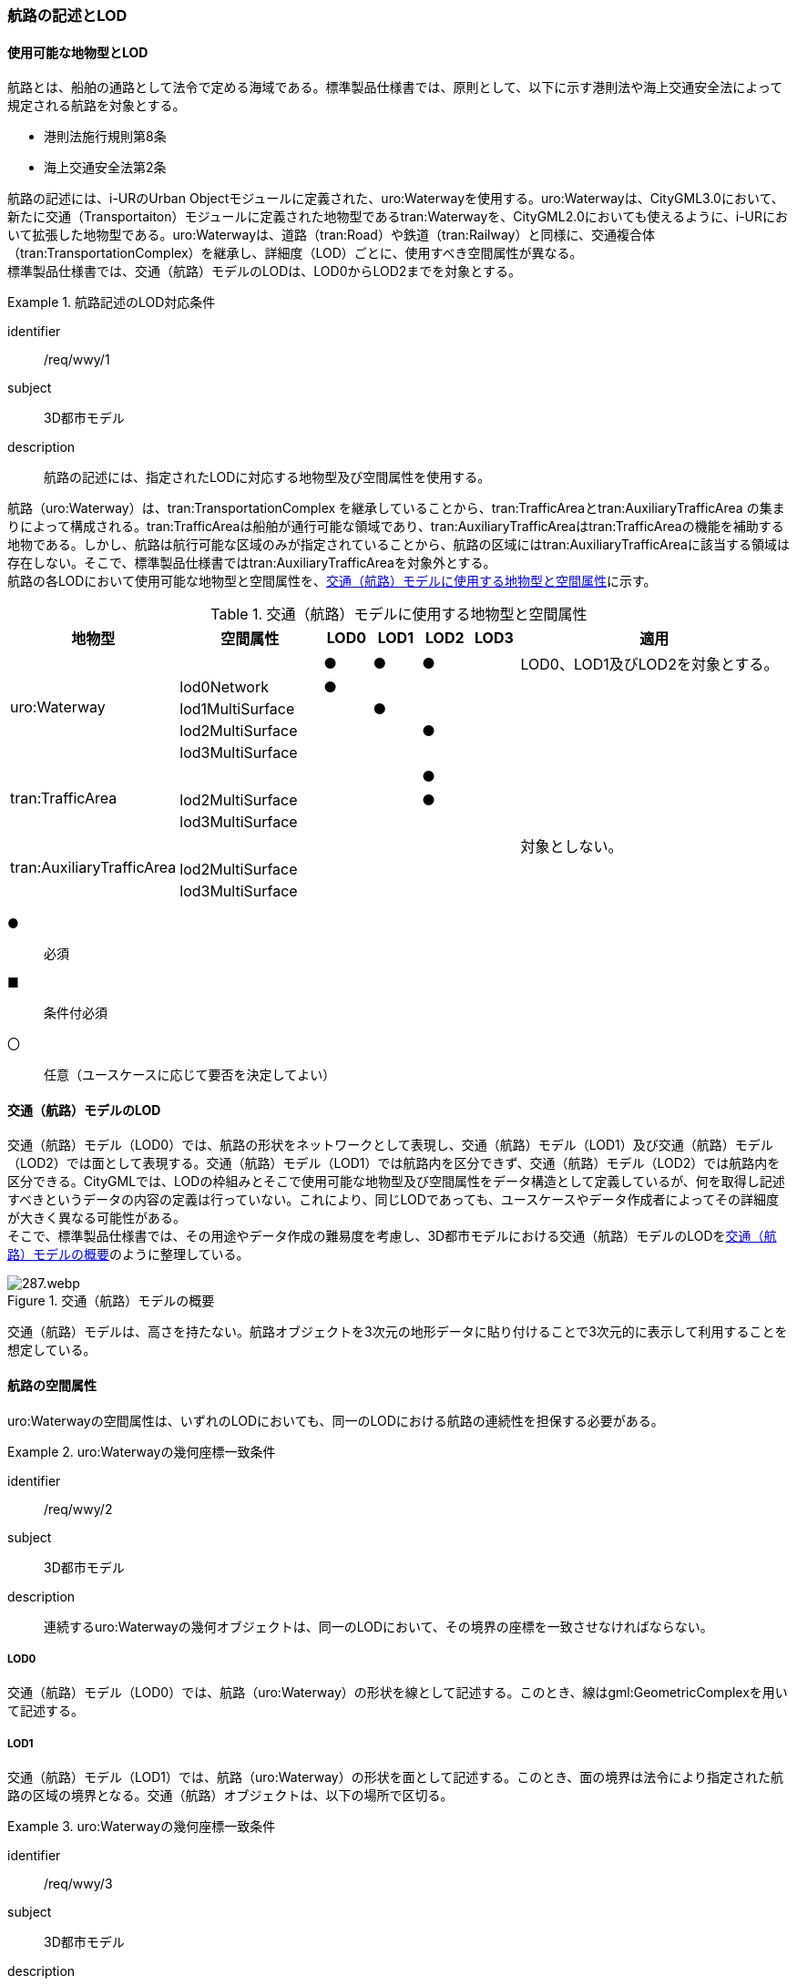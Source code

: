 [[tocH_02]]
=== 航路の記述とLOD


==== 使用可能な地物型とLOD

航路とは、船舶の通路として法令で定める海域である。標準製品仕様書では、原則として、以下に示す港則法や海上交通安全法によって規定される航路を対象とする。

** 港則法施行規則第8条

** 海上交通安全法第2条

航路の記述には、i-URのUrban Objectモジュールに定義された、uro:Waterwayを使用する。uro:Waterwayは、CityGML3.0において、新たに交通（Transportaiton）モジュールに定義された地物型であるtran:Waterwayを、CityGML2.0においても使えるように、i-URにおいて拡張した地物型である。uro:Waterwayは、道路（tran:Road）や鉄道（tran:Railway）と同様に、交通複合体（tran:TransportationComplex）を継承し、詳細度（LOD）ごとに、使用すべき空間属性が異なる。 +
標準製品仕様書では、交通（航路）モデルのLODは、LOD0からLOD2までを対象とする。


[requirement]
.航路記述のLOD対応条件
====
[%metadata]
identifier:: /req/wwy/1
subject:: 3D都市モデル
description:: 航路の記述には、指定されたLODに対応する地物型及び空間属性を使用する。
====

航路（uro:Waterway）は、tran:TransportationComplex を継承していることから、tran:TrafficAreaとtran:AuxiliaryTrafficArea の集まりによって構成される。tran:TrafficAreaは船舶が通行可能な領域であり、tran:AuxiliaryTrafficAreaはtran:TrafficAreaの機能を補助する地物である。しかし、航路は航行可能な区域のみが指定されていることから、航路の区域にはtran:AuxiliaryTrafficAreaに該当する領域は存在しない。そこで、標準製品仕様書ではtran:AuxiliaryTrafficAreaを対象外とする。 +
航路の各LODにおいて使用可能な地物型と空間属性を、<<tab-H-1>>に示す。

[[tab-H-1]]
[cols="3a,3a,^a,^a,^a,^a,6a"]
.交通（航路）モデルに使用する地物型と空間属性
|===
| 地物型 |  空間属性 |  LOD0 |  LOD1 |  LOD2 |  LOD3 |  適用

.5+| uro:Waterway | |  ● |  ● |  ● |  |LOD0、LOD1及びLOD2を対象とする。
| lod0Network ^|  ● |  |  |  |
| lod1MultiSurface |  |  ● |  |  |
| lod2MultiSurface |  |  |  ● |  |
| lod3MultiSurface |  |  |  |  |
.3+| tran:TrafficArea | 　 |  |  |  ● |  |
| lod2MultiSurface |  |  |  ● |  |
| lod3MultiSurface |  |  |  |  |
.3+| tran:AuxiliaryTrafficArea | |  |  |  |  | 対象としない。
| lod2MultiSurface |  |  |  |  |
| lod3MultiSurface |  |  |  |  |

|===

[%key]
●:: 必須
■:: 条件付必須
〇:: 任意（ユースケースに応じて要否を決定してよい）

==== 交通（航路）モデルのLOD

交通（航路）モデル（LOD0）では、航路の形状をネットワークとして表現し、交通（航路）モデル（LOD1）及び交通（航路）モデル（LOD2）では面として表現する。交通（航路）モデル（LOD1）では航路内を区分できず、交通（航路）モデル（LOD2）では航路内を区分できる。CityGMLでは、LODの枠組みとそこで使用可能な地物型及び空間属性をデータ構造として定義しているが、何を取得し記述すべきというデータの内容の定義は行っていない。これにより、同じLODであっても、ユースケースやデータ作成者によってその詳細度が大きく異なる可能性がある。 +
そこで、標準製品仕様書では、その用途やデータ作成の難易度を考慮し、3D都市モデルにおける交通（航路）モデルのLODを<<tab-H-2>>のように整理している。

[[tab-H-2]]
.交通（航路）モデルの概要
image::images/287.webp.png[]

交通（航路）モデルは、高さを持たない。航路オブジェクトを3次元の地形データに貼り付けることで3次元的に表示して利用することを想定している。


==== 航路の空間属性

uro:Waterwayの空間属性は、いずれのLODにおいても、同一のLODにおける航路の連続性を担保する必要がある。


[requirement]
.uro:Waterwayの幾何座標一致条件
====
[%metadata]
identifier:: /req/wwy/2
subject:: 3D都市モデル
description:: 連続するuro:Waterwayの幾何オブジェクトは、同一のLODにおいて、その境界の座標を一致させなければならない。
====

===== LOD0

交通（航路）モデル（LOD0）では、航路（uro:Waterway）の形状を線として記述する。このとき、線はgml:GeometricComplexを用いて記述する。

===== LOD1

交通（航路）モデル（LOD1）では、航路（uro:Waterway）の形状を面として記述する。このとき、面の境界は法令により指定された航路の区域の境界となる。交通（航路）オブジェクトは、以下の場所で区切る。


[requirement]
.uro:Waterwayの幾何座標一致条件
====
[%metadata]
identifier:: /req/wwy/3
subject:: 3D都市モデル
description:: uro:Waterwayのオブジェクトは、以下に示す場所で区切る。
part:: 二つ以上の航路が交わる部分
====

===== LOD2

交通（航路）モデル（LOD2）では、航路（uro:Waterway）の形状を面として記述する。LOD2では、uro:Waterwayはtran:TrafficAreaに区分できる。このとき、uro:Waterwayの空間属性は、これを構成するtran:TrafficAreaの空間属性の集まりとなる。


[requirement]
.LOD2 uro:Waterwayの空間属性一致条件
====
[%metadata]
identifier:: /req/wwy/4
subject:: 3D都市モデル
description:: LOD2におけるuro:Waterwayの空間属性は、これを構成するtran:TrafficAreaの空間属性の集まりと一致しなければならない。
====

tran:TrafficAreaは、法令により指定された船舶の航行方向により区分する。航行方向の指定が無い場合、交通（航路）モデル（LOD2）においてtran:TrafficAreaの形状と、uro:Waterwayの形状は等しくなり、これは交通（航路）モデル（LOD1）と一致する。


==== 航路の主題属性

uro:Waterwayの主題属性には、uro:Waterwayに定義された属性と、これが継承するtran:TransportationComplexに定義された属性がある。 +
なお、uro:Waterwayがtran:_TransportationObjectから継承するuro:tranDmAttributeは、数値地形図との互換性を保つための情報を格納するための属性であり、航路は数値地形図では表現されないことから、標準製品仕様書では使用しない。

===== 航路詳細属性（uro:waterweyDetailAttribute）

航路の詳細な属性として、航路の管理番号、進行方向、幅員、延長、航法、計画水深、速力制限、対象船型を定義する。 +
幅員が幅をもって指定されている場合は、最小値（uro:minimumWidth）及び最大値（uro:maximumWidth）の両方を入力する。特定の値が指定されている場合は、最小値（uro:minimumWidth）のみを入力する。

===== データ品質属性（uro:DataQualityAttribute）

航路のデータ作成に使用した原典資料を記述するための属性である。 +
3D都市モデルでは、データ集合全体としての品質はメタデータに記録する。しかしながら、メタデータでは、個々のデータに対して位置正確度や適用したLOD等の品質を記述することが困難である。 +
そこで、標準製品仕様書では、個々のデータに対してデータ品質に関する情報を記述するための属性として、「データ品質属性」（uro:DataQualityAttribute）を定義している。データ品質属性は、属性としてデータ作成に使用した原典資料の地図情報レベル、その他原典資料の諸元及び精緻化したLODをもつ。 +
3D都市モデルに含まれる全ての交通（航路）モデルは、このデータ品質属性を必ず作成しなければならない。ただし、航路（uro:Waterway）に対してデータ品質属性を付与することはできるが、これを構成する交通領域（tran:TrafficArea）や交通補助領域（tran:AuxiliaryTrafficArea）にデータ品質属性を付与することはできない。

===== 施設管理のための属性

施設管理のための属性は、港湾施設及び漁港施設、河川管理施設や公園管理施設等の施設管理に必要な情報を定義した属性である。施設管理のための属性は以下のデータ型を用いて記述する。

====== 施設分類属性（uro:FacilityTypeAttribute）

uro:FacilityTypeAttributeは、各分野で定める施設の区分を記述するためのデータ型である。CityGMLは、地物型を物体としての性質に着目して定義し、機能や用途は属性で区分している。これにより、都市に存在する様々な地物を、分野を問わず、網羅的に、かつ、矛盾が無く表現することを目指している。一方、各分野には独自の施設の区分がある。この区分は当該分野での施設管理に必要な情報であるが、CityGMLの地物型の区分とは一致しない。そこで、これらの地物型に分野独自の区分を付与するためにこのデータ型を用いる。uro:FacilityTypeAttributeは、二つの属性をもつ。uro:classは分野を特定するための属性である。またuro:functionは、uro:classにより特定した分野における施設の区分を示す。 +
標準製品仕様書では、港湾施設管理、漁港施設管理及び公園施設管理のそれぞれの分野についてはuro:functionの区分を示している。その他の分野における区分が必要となる場合はuro:classへの分野の追加も含め、拡張製品仕様書において追加できる。

====== 施設識別属性（uro:FacilityIdAttribute）

uro:FacilityIdAttributeは、施設の位置を特定する情報及び施設を識別する情報を記述するためのデータ型である。uro:FacilityIdAttributeは、施設を識別するための情報として、識別子（uro:id）や正式な名称以外の呼称（uro:alternativeName）に加え、施設の位置を示すための、都道府県（uro:prefecture）、市区町村（uro:city）及び開始位置の経緯度（uro:startLat、uro:startLong）を属性としてもつ。

====== 施設詳細属性（uro:FacilityAttribute）

uro:FacilityAttributeは、各分野において施設管理に必要となる情報を記述するためのデータ型である。uro:FacilityAttributeは、抽象クラスであり、これを継承する具象となるデータ型に、施設の区分毎に必要となる情報を属性として定義している。 +
標準製品仕様書では、港湾施設、漁港施設及び公園施設について、細分した施設の区分ごとにデータ型を定義している。また、施設に関する工事や点検の状況や内容を記述するためのデータ型（uro:MaintenanceHistoryAttribute）を定義している。

